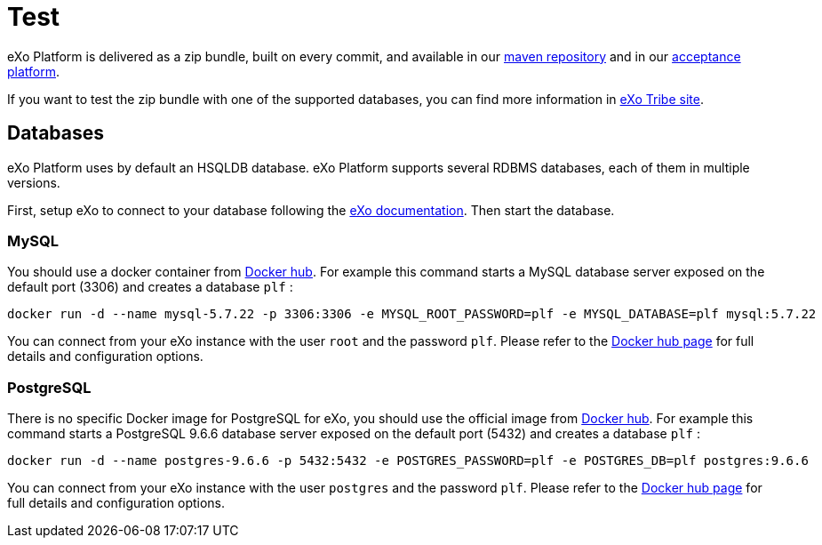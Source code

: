 = Test

eXo Platform is delivered as a zip bundle, built on every commit, and available in our https://repository.exoplatform.org/[maven repository] 
and in our http://acceptance.exoplatform.org/[acceptance platform].

If you want to test the zip bundle with one of the supported databases, you can find more information in https://community.exoplatform.org[eXo Tribe site].

== Databases

eXo Platform uses by default an HSQLDB database.
eXo Platform supports several RDBMS databases, each of them in multiple versions.

First, setup eXo to connect to your database following the https://docs.exoplatform.org/en/latest/database_configuration.html[eXo documentation].
Then start the database.

=== MySQL

You should use a docker container from https://hub.docker.com/_/mysql/[Docker hub].
For example this command starts a MySQL database server exposed on the default port (3306) and creates a database `plf` :

[source,shell]
----
docker run -d --name mysql-5.7.22 -p 3306:3306 -e MYSQL_ROOT_PASSWORD=plf -e MYSQL_DATABASE=plf mysql:5.7.22
----

You can connect from your eXo instance with the user `root` and the password `plf`.
Please refer to the https://hub.docker.com/_/mysql/[Docker hub page] for full details and configuration options.

=== PostgreSQL

There is no specific Docker image for PostgreSQL for eXo, you should use the official image from https://hub.docker.com/_/postgres/[Docker hub].
For example this command starts a PostgreSQL 9.6.6 database server exposed on the default port (5432) and creates a database `plf` :

[source,shell]
----
docker run -d --name postgres-9.6.6 -p 5432:5432 -e POSTGRES_PASSWORD=plf -e POSTGRES_DB=plf postgres:9.6.6
----

You can connect from your eXo instance with the user `postgres` and the password `plf`.
Please refer to the https://hub.docker.com/_/postgres/[Docker hub page] for full details and configuration options.